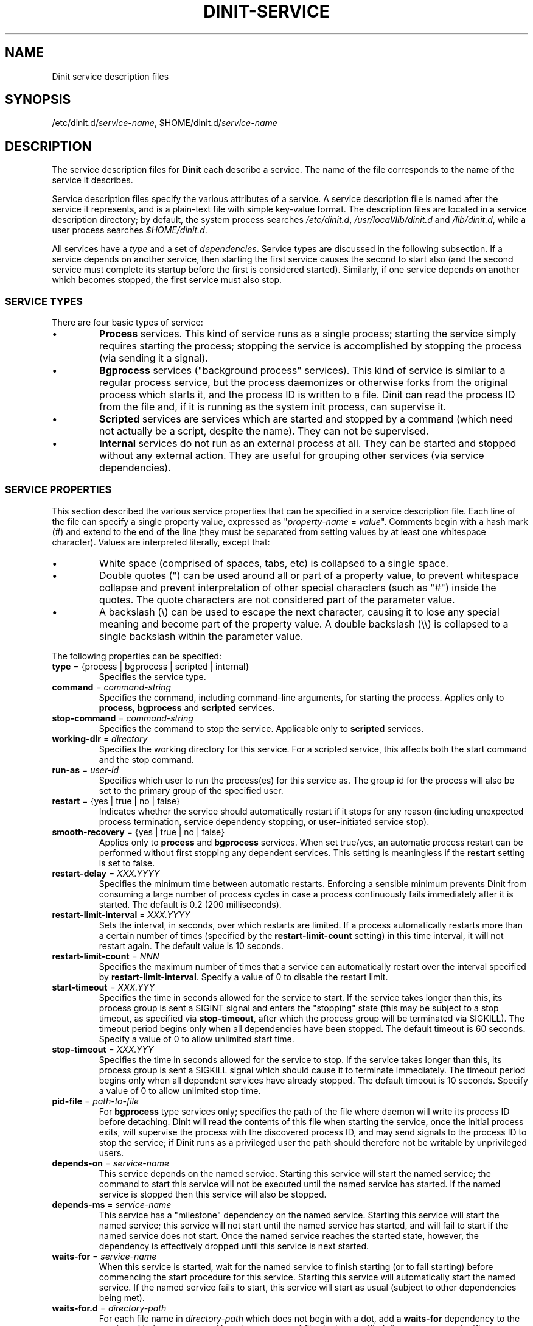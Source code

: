 .TH DINIT-SERVICE "5" "October 2018" "Dinit 0.4.0" "Dinit \- service management system"
.SH NAME
Dinit service description files
.\"
.SH SYNOPSIS
.\"
.ft CR
/etc/dinit.d/\fIservice-name\fR, $HOME/dinit.d/\fIservice-name\fR
.ft
.\"
.SH DESCRIPTION
.\"
The service description files for \fBDinit\fR each describe a service. The name
of the file corresponds to the name of the service it describes. 
.LP
Service description files specify the various attributes of a service. A
service description file is named after the service it represents, and is
a plain-text file with simple key-value format. The description files are
located in a service description directory; by default, the system process
searches \fI/etc/dinit.d\fR, \fI/usr/local/lib/dinit.d\fR and
\fI/lib/dinit.d\fR, while a user process searches \fI$HOME/dinit.d\fR.
.LP
All services have a \fItype\fR and a set of \fIdependencies\fR. Service
types are discussed in the following subsection. If a service depends on
another service, then starting the first service causes the second to start
also (and the second service must complete its startup before the first
is considered started). Similarly, if one service depends on another which
becomes stopped, the first service must also stop.
.\"
.SS SERVICE TYPES
.\"
There are four basic types of service:
.IP \(bu
\fBProcess\fR services. This kind of service runs as a single process; starting
the service simply requires starting the process; stopping the service is
accomplished by stopping the process (via sending it a signal).
.IP \(bu
\fBBgprocess\fR services ("background process" services). This kind of
service is similar to a regular process service, but the process daemonizes
or otherwise forks from the original process which starts it, and the
process ID is written to a file. Dinit can read the process ID from the
file and, if it is running as the system init process, can supervise it.
.IP \(bu
\fBScripted\fR services are services which are started and stopped by a
command (which need not actually be a script, despite the name). They can
not be supervised.
.IP \(bu
\fBInternal\fR services do not run as an external process at all. They can
be started and stopped without any external action. They are useful for
grouping other services (via service dependencies).
.\"
.SS SERVICE PROPERTIES
.\"
This section described the various service properties that can be specified
in a service description file. Each line of the file can specify a single
property value, expressed as "\fIproperty-name\fR = \fIvalue\fR". Comments
begin with a hash mark (#) and extend to the end of the line (they must be
separated from setting values by at least one whitespace character). Values
are interpreted literally, except that:
.\"
.IP \(bu
White space (comprised of spaces, tabs, etc) is collapsed to a single space.
.IP \(bu
Double quotes (") can be used around all or part of a property value, to
prevent whitespace collapse and prevent interpretation of other special
characters (such as "#") inside the quotes. The quote characters are not
considered part of the parameter value.
.IP \(bu
A backslash (\\) can be used to escape the next character, causing it to
lose any special meaning and become part of the property value. A double
backslash (\\\\) is collapsed to a single backslash within the parameter
value.
.LP
The following properties can be specified:
.TP
\fBtype\fR = {process | bgprocess | scripted | internal}
Specifies the service type.
.TP
\fBcommand\fR = \fIcommand-string\fR
Specifies the command, including command-line arguments, for starting the
process. Applies only to \fBprocess\fR, \fBbgprocess\fR and \fBscripted\fR
services.
.TP
\fBstop\-command\fR = \fIcommand-string\fR
Specifies the command to stop the service. Applicable only to \fBscripted\fR
services.
.TP
\fBworking-dir\fR = \fIdirectory\fR
Specifies the working directory for this service. For a scripted service, this
affects both the start command and the stop command.
.TP
\fBrun\-as\fR = \fIuser-id\fR
Specifies which user to run the process(es) for this service as. The group id
for the process will also be set to the primary group of the specified user.
.TP
\fBrestart\fR = {yes | true | no | false}
Indicates whether the service should automatically restart if it stops for
any reason (including unexpected process termination, service dependency
stopping, or user-initiated service stop).
.TP
\fBsmooth\-recovery\fR = {yes | true | no | false}
Applies only to \fBprocess\fR and \fBbgprocess\fR services. When set true/yes,
an automatic process restart can be performed without first stopping any
dependent services. This setting is meaningless if the \fBrestart\fR setting
is set to false.
.TP
\fBrestart\-delay\fR = \fIXXX.YYYY\fR
Specifies the minimum time between automatic restarts. Enforcing a sensible
minimum prevents Dinit from consuming a large number of process cycles in
case a process continuously fails immediately after it is started. The
default is 0.2 (200 milliseconds).
.TP
\fBrestart\-limit\-interval\fR = \fIXXX.YYYY\fR
Sets the interval, in seconds, over which restarts are limited. If a process
automatically restarts more than a certain number of times (specified by the
\fBrestart-limit-count\fR setting) in this time interval, it will not restart
again. The default value is 10 seconds.
.TP
\fBrestart\-limit\-count\fR = \fINNN\fR
Specifies the maximum number of times that a service can automatically restart
over the interval specified by \fBrestart\-limit\-interval\fR. Specify a value
of 0 to disable the restart limit.
.TP
\fBstart\-timeout\fR = \fIXXX.YYY\fR
Specifies the time in seconds allowed for the service to start. If the
service takes longer than this, its process group is sent a SIGINT signal
and enters the "stopping" state (this may be subject to a stop timeout, as
specified via \fBstop\-timeout\fR, after which the process group will be
terminated via SIGKILL). The timeout period begins only when all dependencies
have been stopped. The default timeout is 60 seconds. Specify a value of 0 to
allow unlimited start time.
.TP
\fBstop\-timeout\fR = \fIXXX.YYY\fR
Specifies the time in seconds allowed for the service to stop. If the
service takes longer than this, its process group is sent a SIGKILL signal
which should cause it to terminate immediately. The timeout period begins
only when all dependent services have already stopped. The default
timeout is 10 seconds. Specify a value of 0 to allow unlimited stop time.
.TP
\fBpid\-file\fR = \fIpath-to-file\fR
For \fBbgprocess\fR type services only; specifies the path of the file where
daemon will write its process ID before detaching. Dinit will read the
contents of this file when starting the service, once the initial process
exits, will supervise the process with the discovered process ID, and may
send signals to the process ID to stop the service; if Dinit runs as a
privileged user the path should therefore not be writable by unprivileged
users.
.TP
\fBdepends\-on\fR = \fIservice-name\fR
This service depends on the named service. Starting this service will start
the named service; the command to start this service will not be executed
until the named service has started. If the named service is stopped then
this service will also be stopped.
.TP
\fBdepends\-ms\fR = \fIservice-name\fR
This service has a "milestone" dependency on the named service. Starting this
service will start the named service; this service will not start until the
named service has started, and will fail to start if the named service does
not start. Once the named service reaches the started state, however, the
dependency is effectively dropped until this service is next started.
.TP
\fBwaits\-for\fR = \fIservice-name\fR
When this service is started, wait for the named service to finish starting
(or to fail starting) before commencing the start procedure for this service.
Starting this service will automatically start the named service. If the
named service fails to start, this service will start as usual (subject to
other dependencies being met).
.TP
\fBwaits\-for.d\fR = \fIdirectory-path\fR
For each file name in \fIdirectory-path\fR which does not begin with a dot,
add a \fBwaits-for\fR dependency to the service with the same name. Note that
contents of files in the specified directory are not significant; expected
usage is to have symbolic links to the associated service description files,
but this is not required. Failure to read the directory contents, or to find
any of the services named within, is not considered fatal.

The directory path, if not absolute, is relative to the directory containing
the service description file.
.TP
\fBchain-to\fR = \fIservice-name\fR
When this service completes successfully (i.e. starts and then stops), the
named service should be started. Note that the named service is not loaded
until that time; naming an invalid service will not cause this service to
fail to load.

This can be used for a service that supplies an interactive "recovery mode"
for another service; once the user exits the recovery shell, the primary
service (as named via this setting) will then start. It also supports
multi-stage system startup where later service description files reside on
a separate filesystem that is mounted during the first stage; such service
descriptions will not be found at initial start, and so cannot be started
directly, but can be chained via this directive.
.TP
\fBsocket\-listen\fR = \fIsocket-path\fR
Pre-open a socket for the service and pass it to the service using the
\fBsystemd\fR activation protocol. This by itself does not give so called
"socket activation", but does allow that any process trying to connect to the
specified socket will be able to do so, even before the service is properly
prepared to accept connections.
.TP
\fBsocket\-permissions\fR = \fIoctal-permissions-mask\fR
Gives the permissions for the socket specified using \fBsocket-listen\fR.
Normally this will be 600 (user access only), 660 (user and group
access), or 666 (all users). The default is 666.
.TP
\fBsocket\-uid\fR = {\fInumeric-user-id\fR | \fIusername\fR}
Specifies the user that should own the activation socket. If
\fBsocket\-uid\fR is specified without also specifying \fBsocket-gid\fR, then
the socket group is the primary group of the specified user (as found in the
system user database, normally \fI/etc/passwd\fR). If the socket owner is not
specified, the socket will be owned by the user id of the Dinit process.
.TP
\fBsocket\-gid\fR = {\fInumeric-group-id\fR | \fIgroup-name\fR}
Specifies the group of the activation socket. See discussion of
\fBsocket\-uid\fR.
.TP
\fBtermsignal\fR = {HUP | INT | QUIT | USR1 | USR2}
Specifies an additional signal to send to the process when requesting it
to terminate (applies to 'process' services only). SIGTERM is always
sent along with the specified signal, unless the \fBnosigterm\fR option is
specified via the \fBoptions\fR parameter.
.TP
\fBlogfile\fR = \fIlog-file-path\fR
Specifies the log file for the service. Output from the service process
will go this file.
.TP
\fBoptions\fR = \fIoption\fR...
Specifies various options for this service. See the \fBOPTIONS\fR section. This
directive can be specified multiple times to set additional options.
.TP
\fBload-options\fR = \fIload_option\fR...
Specifies options for interpreting other settings when loading this service
description. Currently there is only one available option, \fBsub-vars\fR,
which specifies that command line arguments in the form of \fB$NAME\fR should
be replaced with the contents of the environment variable with the specified
name. Note that no word-splitting is performed and the variable value always
becomes a single argument; if the variable is not defined, it is replaced with
an empty (zero-length) argument.
.\"
.SS OPTIONS
.\"
These options are specified via the \fBoptions\fR parameter. 
.\"
.TP
\fBno\-sigterm\fR
Specifies that the TERM signal should not be send to the process to terminate
it. (Another signal can be specified using the \fBtermsignal\fR setting; if no
other signal is specified, no signal will be sent, which usually means that
the service will not terminate).
.TP
\fBruns\-on\-console\fR
Specifies that this service uses the console; its input and output should be
directed to the console (or precisely, to the device to which Dinit's standard
output stream is connected). A service running on the console prevents other
services from running on the console (they will queue for the console).

The \fIinterrupt\fR key (normally control-C) will be active for process / scripted
services that run on the console. Handling of an interrupt is determined by
the service process, but typically will cause it to terminate.
.TP
\fBstarts\-on\-console\fR
Specifies that this service uses the console during service startup. This is
implied by \fBruns-on-console\fR, but can be specified separately for services
that need the console while they start but not afterwards.

This setting is not applicable to regular \fBprocess\fR services, but can be
used for \fBscripted\fR and \fBbgprocess\fR services. It allows for
interrupting startup via the \fIinterrupt\fR key (normally control-C). This is
useful to allow filesystem checks to be interrupted/skipped.

This option is implied by \fBruns\-on\-console\fR, and is mutually exclusive
with \fBshares\-console\fR; setting this option, or setting \fBruns\-on\-console\fR,
unsets \fBshares\-console\fR.
.TP
\fBshares\-console\fR
Specifies that this service should be given access to the console (input and output
will be connected to the console), but that it should not exclusively hold the
console and not delay the start of services with \fBstarts\-on\-console\fR.

This is mutually exclusive with both \fBstarts\-on\-console\fR and \fBruns\-on\-console\fR;
setting this option unsets both those options.
.TP
\fBstarts-rwfs\fR
This service mounts the root filesystem read/write (or at least mounts the
normal writable filesystems for the system). This prompts Dinit to create its
control socket, if it has not already managed to do so.
.TP
\fBstarts-log\fR
This service starts the system log daemon. Dinit will begin logging via the
\fI/dev/log\fR socket.
.TP
\fBpass-cs-fd\fR
Pass an open Dinit control socket to the process when launching it (the
\fIDINIT_CS_FD\fR environment variable will be set to the file descriptor of
the socket). This allows the service to issue commands to Dinit even if the
regular control socket is not available yet.

Using this option has security implications! The service which receives the
control socket must close it before launching any untrusted processes. You
should not use this option unless the service is designed to receive a Dinit
control socket.
.TP
\fBstart-interruptible\fR
This service can have its startup interrupted (cancelled) if it becomes inactive
while still starting, by sending it the SIGINT signal. This is meaningful only
for \fBbgprocess\fR and \fBscripted\fR services.
.TP
\fBskippable\fR
For scripted services, indicates that if the service startup process terminates
via an interrupt signal (SIGINT), then the service should be considered started.
Note that if the interrupt was issued by Dinit to cancel startup, the service
will instead be considered stopped.
.TP
\fBsignal-process-only\fR
Signal the service process only, rather than its entire process group, whenever
sending it a signal for any reason.
.RE
.LP
The next section contains example service descriptions including some of the
parameters and options described above.
.\"
.SS EXAMPLES
.LP
Here is an example service description for the \fBmysql\fR database server.
It has a dependency on the \fBrcboot\fR service (not shown) which is
expected to have set up the system to a level suitable for basic operation.

.RS
.nf
.gcolor blue
.ft CR
# mysqld service
type = process
command = /usr/bin/mysqld --user=mysql
logfile = /var/log/mysqld.log
smooth-recovery = true
restart = false
depends-on = rcboot # Basic system services must be ready
.ft
.gcolor
.RE
.fi
.LP
Here is an examples for a filesystem check "service", run by a script
(\fI/etc/dinit.d/rootfscheck.sh\fR). The script may need to reboot the
system, but the control socket may not have been created, so it uses the
\fBpass-cs-fd\fR option to allow the \fBreboot\fR command to issue control
commands to Dinit. It runs on the console, so that output is visible and
the process can be interrupted using control-C, in which case the check is
skipped but dependent services continue to start.

.RS
.nf
.gcolor blue
.ft CR
# rootfscheck service
type = scripted
command = /etc/dinit.d/rootfscheck.sh
restart = false
options = starts-on-console pass-cs-fd
options = start-interruptible skippable
depends-on = early-filesystems  # /proc and /dev
depends-on = device-node-daemon
.ft
.gcolor
.fi
.RE

More examples are provided with the Dinit distribution.
.\"
.SH AUTHOR
Dinit, and this manual, were written by Davin McCall.
